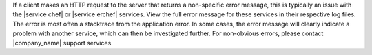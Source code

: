 .. The contents of this file may be included in multiple topics (using the includes directive).
.. The contents of this file should be modified in a way that preserves its ability to appear in multiple topics.


If a client makes an HTTP request to the server that returns a non-specific error message, this is typically an issue with the |service chef| or |service erchef| services. View the full error message for these services in their respective log files. The error is most often a stacktrace from the application error. In some cases, the error message will clearly indicate a problem with another service, which can then be investigated further. For non-obvious errors, please contact |company_name| support services.


